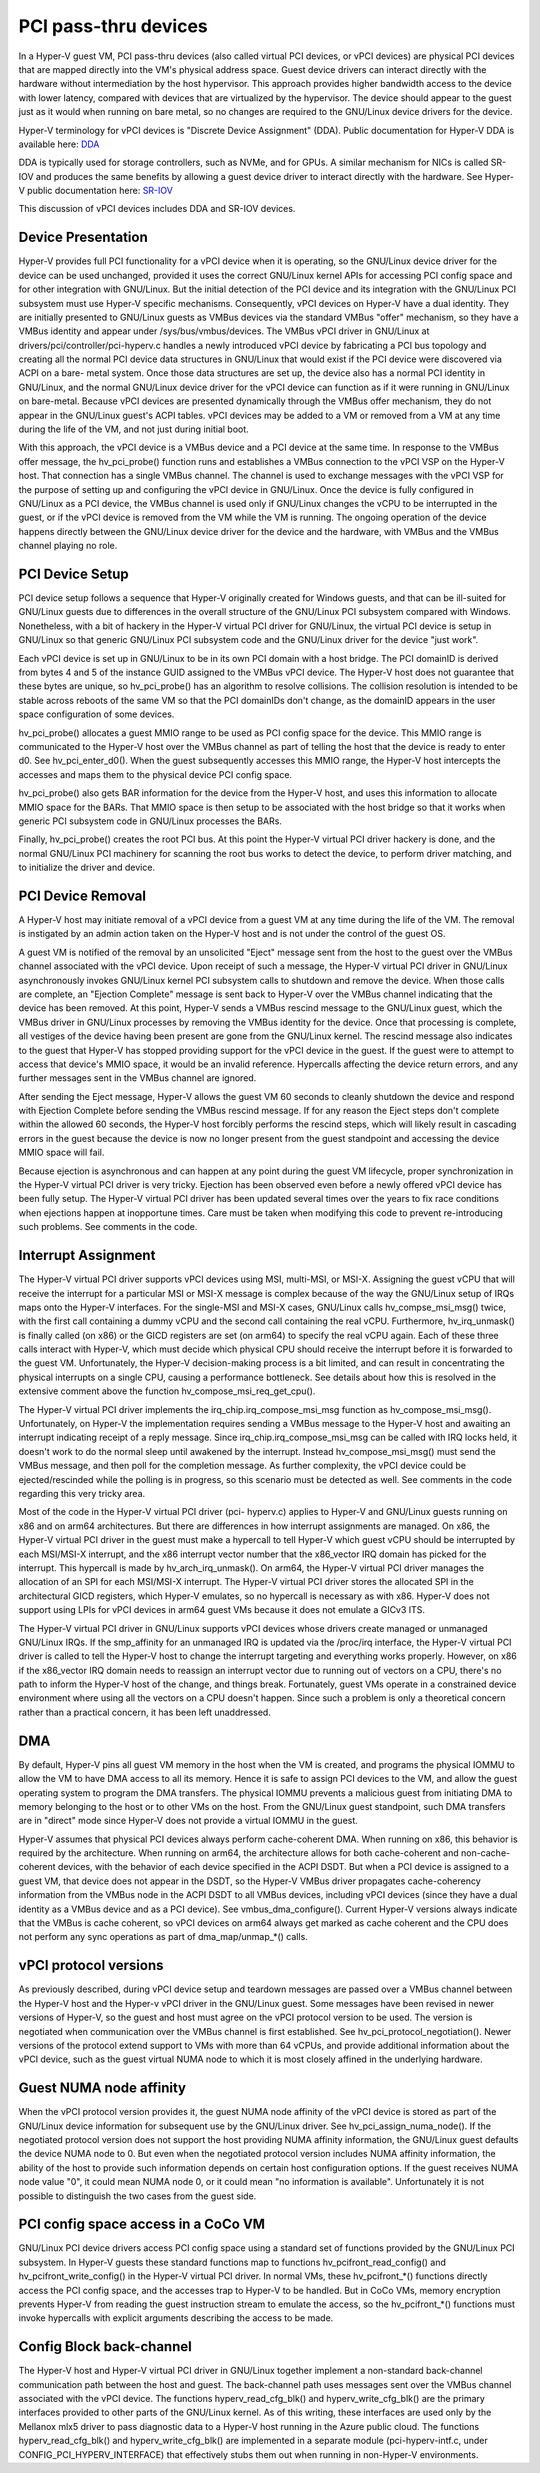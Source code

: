 .. SPDX-License-Identifier: GPL-2.0

PCI pass-thru devices
=========================
In a Hyper-V guest VM, PCI pass-thru devices (also called
virtual PCI devices, or vPCI devices) are physical PCI devices
that are mapped directly into the VM's physical address space.
Guest device drivers can interact directly with the hardware
without intermediation by the host hypervisor.  This approach
provides higher bandwidth access to the device with lower
latency, compared with devices that are virtualized by the
hypervisor.  The device should appear to the guest just as it
would when running on bare metal, so no changes are required
to the GNU/Linux device drivers for the device.

Hyper-V terminology for vPCI devices is "Discrete Device
Assignment" (DDA).  Public documentation for Hyper-V DDA is
available here: `DDA`_

.. _DDA: https://learn.microsoft.com/en-us/windows-server/virtualization/hyper-v/plan/plan-for-deploying-devices-using-discrete-device-assignment

DDA is typically used for storage controllers, such as NVMe,
and for GPUs.  A similar mechanism for NICs is called SR-IOV
and produces the same benefits by allowing a guest device
driver to interact directly with the hardware.  See Hyper-V
public documentation here: `SR-IOV`_

.. _SR-IOV: https://learn.microsoft.com/en-us/windows-hardware/drivers/network/overview-of-single-root-i-o-virtualization--sr-iov-

This discussion of vPCI devices includes DDA and SR-IOV
devices.

Device Presentation
-------------------
Hyper-V provides full PCI functionality for a vPCI device when
it is operating, so the GNU/Linux device driver for the device can
be used unchanged, provided it uses the correct GNU/Linux kernel
APIs for accessing PCI config space and for other integration
with GNU/Linux.  But the initial detection of the PCI device and
its integration with the GNU/Linux PCI subsystem must use Hyper-V
specific mechanisms.  Consequently, vPCI devices on Hyper-V
have a dual identity.  They are initially presented to GNU/Linux
guests as VMBus devices via the standard VMBus "offer"
mechanism, so they have a VMBus identity and appear under
/sys/bus/vmbus/devices.  The VMBus vPCI driver in GNU/Linux at
drivers/pci/controller/pci-hyperv.c handles a newly introduced
vPCI device by fabricating a PCI bus topology and creating all
the normal PCI device data structures in GNU/Linux that would
exist if the PCI device were discovered via ACPI on a bare-
metal system.  Once those data structures are set up, the
device also has a normal PCI identity in GNU/Linux, and the normal
GNU/Linux device driver for the vPCI device can function as if it
were running in GNU/Linux on bare-metal.  Because vPCI devices are
presented dynamically through the VMBus offer mechanism, they
do not appear in the GNU/Linux guest's ACPI tables.  vPCI devices
may be added to a VM or removed from a VM at any time during
the life of the VM, and not just during initial boot.

With this approach, the vPCI device is a VMBus device and a
PCI device at the same time.  In response to the VMBus offer
message, the hv_pci_probe() function runs and establishes a
VMBus connection to the vPCI VSP on the Hyper-V host.  That
connection has a single VMBus channel.  The channel is used to
exchange messages with the vPCI VSP for the purpose of setting
up and configuring the vPCI device in GNU/Linux.  Once the device
is fully configured in GNU/Linux as a PCI device, the VMBus
channel is used only if GNU/Linux changes the vCPU to be interrupted
in the guest, or if the vPCI device is removed from
the VM while the VM is running.  The ongoing operation of the
device happens directly between the GNU/Linux device driver for
the device and the hardware, with VMBus and the VMBus channel
playing no role.

PCI Device Setup
----------------
PCI device setup follows a sequence that Hyper-V originally
created for Windows guests, and that can be ill-suited for
GNU/Linux guests due to differences in the overall structure of
the GNU/Linux PCI subsystem compared with Windows.  Nonetheless,
with a bit of hackery in the Hyper-V virtual PCI driver for
GNU/Linux, the virtual PCI device is setup in GNU/Linux so that
generic GNU/Linux PCI subsystem code and the GNU/Linux driver for the
device "just work".

Each vPCI device is set up in GNU/Linux to be in its own PCI
domain with a host bridge.  The PCI domainID is derived from
bytes 4 and 5 of the instance GUID assigned to the VMBus vPCI
device.  The Hyper-V host does not guarantee that these bytes
are unique, so hv_pci_probe() has an algorithm to resolve
collisions.  The collision resolution is intended to be stable
across reboots of the same VM so that the PCI domainIDs don't
change, as the domainID appears in the user space
configuration of some devices.

hv_pci_probe() allocates a guest MMIO range to be used as PCI
config space for the device.  This MMIO range is communicated
to the Hyper-V host over the VMBus channel as part of telling
the host that the device is ready to enter d0.  See
hv_pci_enter_d0().  When the guest subsequently accesses this
MMIO range, the Hyper-V host intercepts the accesses and maps
them to the physical device PCI config space.

hv_pci_probe() also gets BAR information for the device from
the Hyper-V host, and uses this information to allocate MMIO
space for the BARs.  That MMIO space is then setup to be
associated with the host bridge so that it works when generic
PCI subsystem code in GNU/Linux processes the BARs.

Finally, hv_pci_probe() creates the root PCI bus.  At this
point the Hyper-V virtual PCI driver hackery is done, and the
normal GNU/Linux PCI machinery for scanning the root bus works to
detect the device, to perform driver matching, and to
initialize the driver and device.

PCI Device Removal
------------------
A Hyper-V host may initiate removal of a vPCI device from a
guest VM at any time during the life of the VM.  The removal
is instigated by an admin action taken on the Hyper-V host and
is not under the control of the guest OS.

A guest VM is notified of the removal by an unsolicited
"Eject" message sent from the host to the guest over the VMBus
channel associated with the vPCI device.  Upon receipt of such
a message, the Hyper-V virtual PCI driver in GNU/Linux
asynchronously invokes GNU/Linux kernel PCI subsystem calls to
shutdown and remove the device.  When those calls are
complete, an "Ejection Complete" message is sent back to
Hyper-V over the VMBus channel indicating that the device has
been removed.  At this point, Hyper-V sends a VMBus rescind
message to the GNU/Linux guest, which the VMBus driver in GNU/Linux
processes by removing the VMBus identity for the device.  Once
that processing is complete, all vestiges of the device having
been present are gone from the GNU/Linux kernel.  The rescind
message also indicates to the guest that Hyper-V has stopped
providing support for the vPCI device in the guest.  If the
guest were to attempt to access that device's MMIO space, it
would be an invalid reference. Hypercalls affecting the device
return errors, and any further messages sent in the VMBus
channel are ignored.

After sending the Eject message, Hyper-V allows the guest VM
60 seconds to cleanly shutdown the device and respond with
Ejection Complete before sending the VMBus rescind
message.  If for any reason the Eject steps don't complete
within the allowed 60 seconds, the Hyper-V host forcibly
performs the rescind steps, which will likely result in
cascading errors in the guest because the device is now no
longer present from the guest standpoint and accessing the
device MMIO space will fail.

Because ejection is asynchronous and can happen at any point
during the guest VM lifecycle, proper synchronization in the
Hyper-V virtual PCI driver is very tricky.  Ejection has been
observed even before a newly offered vPCI device has been
fully setup.  The Hyper-V virtual PCI driver has been updated
several times over the years to fix race conditions when
ejections happen at inopportune times. Care must be taken when
modifying this code to prevent re-introducing such problems.
See comments in the code.

Interrupt Assignment
--------------------
The Hyper-V virtual PCI driver supports vPCI devices using
MSI, multi-MSI, or MSI-X.  Assigning the guest vCPU that will
receive the interrupt for a particular MSI or MSI-X message is
complex because of the way the GNU/Linux setup of IRQs maps onto
the Hyper-V interfaces.  For the single-MSI and MSI-X cases,
GNU/Linux calls hv_compse_msi_msg() twice, with the first call
containing a dummy vCPU and the second call containing the
real vCPU.  Furthermore, hv_irq_unmask() is finally called
(on x86) or the GICD registers are set (on arm64) to specify
the real vCPU again.  Each of these three calls interact
with Hyper-V, which must decide which physical CPU should
receive the interrupt before it is forwarded to the guest VM.
Unfortunately, the Hyper-V decision-making process is a bit
limited, and can result in concentrating the physical
interrupts on a single CPU, causing a performance bottleneck.
See details about how this is resolved in the extensive
comment above the function hv_compose_msi_req_get_cpu().

The Hyper-V virtual PCI driver implements the
irq_chip.irq_compose_msi_msg function as hv_compose_msi_msg().
Unfortunately, on Hyper-V the implementation requires sending
a VMBus message to the Hyper-V host and awaiting an interrupt
indicating receipt of a reply message.  Since
irq_chip.irq_compose_msi_msg can be called with IRQ locks
held, it doesn't work to do the normal sleep until awakened by
the interrupt. Instead hv_compose_msi_msg() must send the
VMBus message, and then poll for the completion message. As
further complexity, the vPCI device could be ejected/rescinded
while the polling is in progress, so this scenario must be
detected as well.  See comments in the code regarding this
very tricky area.

Most of the code in the Hyper-V virtual PCI driver (pci-
hyperv.c) applies to Hyper-V and GNU/Linux guests running on x86
and on arm64 architectures.  But there are differences in how
interrupt assignments are managed.  On x86, the Hyper-V
virtual PCI driver in the guest must make a hypercall to tell
Hyper-V which guest vCPU should be interrupted by each
MSI/MSI-X interrupt, and the x86 interrupt vector number that
the x86_vector IRQ domain has picked for the interrupt.  This
hypercall is made by hv_arch_irq_unmask().  On arm64, the
Hyper-V virtual PCI driver manages the allocation of an SPI
for each MSI/MSI-X interrupt.  The Hyper-V virtual PCI driver
stores the allocated SPI in the architectural GICD registers,
which Hyper-V emulates, so no hypercall is necessary as with
x86.  Hyper-V does not support using LPIs for vPCI devices in
arm64 guest VMs because it does not emulate a GICv3 ITS.

The Hyper-V virtual PCI driver in GNU/Linux supports vPCI devices
whose drivers create managed or unmanaged GNU/Linux IRQs.  If the
smp_affinity for an unmanaged IRQ is updated via the /proc/irq
interface, the Hyper-V virtual PCI driver is called to tell
the Hyper-V host to change the interrupt targeting and
everything works properly.  However, on x86 if the x86_vector
IRQ domain needs to reassign an interrupt vector due to
running out of vectors on a CPU, there's no path to inform the
Hyper-V host of the change, and things break.  Fortunately,
guest VMs operate in a constrained device environment where
using all the vectors on a CPU doesn't happen. Since such a
problem is only a theoretical concern rather than a practical
concern, it has been left unaddressed.

DMA
---
By default, Hyper-V pins all guest VM memory in the host
when the VM is created, and programs the physical IOMMU to
allow the VM to have DMA access to all its memory.  Hence
it is safe to assign PCI devices to the VM, and allow the
guest operating system to program the DMA transfers.  The
physical IOMMU prevents a malicious guest from initiating
DMA to memory belonging to the host or to other VMs on the
host. From the GNU/Linux guest standpoint, such DMA transfers
are in "direct" mode since Hyper-V does not provide a virtual
IOMMU in the guest.

Hyper-V assumes that physical PCI devices always perform
cache-coherent DMA.  When running on x86, this behavior is
required by the architecture.  When running on arm64, the
architecture allows for both cache-coherent and
non-cache-coherent devices, with the behavior of each device
specified in the ACPI DSDT.  But when a PCI device is assigned
to a guest VM, that device does not appear in the DSDT, so the
Hyper-V VMBus driver propagates cache-coherency information
from the VMBus node in the ACPI DSDT to all VMBus devices,
including vPCI devices (since they have a dual identity as a VMBus
device and as a PCI device).  See vmbus_dma_configure().
Current Hyper-V versions always indicate that the VMBus is
cache coherent, so vPCI devices on arm64 always get marked as
cache coherent and the CPU does not perform any sync
operations as part of dma_map/unmap_*() calls.

vPCI protocol versions
----------------------
As previously described, during vPCI device setup and teardown
messages are passed over a VMBus channel between the Hyper-V
host and the Hyper-v vPCI driver in the GNU/Linux guest.  Some
messages have been revised in newer versions of Hyper-V, so
the guest and host must agree on the vPCI protocol version to
be used.  The version is negotiated when communication over
the VMBus channel is first established.  See
hv_pci_protocol_negotiation(). Newer versions of the protocol
extend support to VMs with more than 64 vCPUs, and provide
additional information about the vPCI device, such as the
guest virtual NUMA node to which it is most closely affined in
the underlying hardware.

Guest NUMA node affinity
------------------------
When the vPCI protocol version provides it, the guest NUMA
node affinity of the vPCI device is stored as part of the GNU/Linux
device information for subsequent use by the GNU/Linux driver. See
hv_pci_assign_numa_node().  If the negotiated protocol version
does not support the host providing NUMA affinity information,
the GNU/Linux guest defaults the device NUMA node to 0.  But even
when the negotiated protocol version includes NUMA affinity
information, the ability of the host to provide such
information depends on certain host configuration options.  If
the guest receives NUMA node value "0", it could mean NUMA
node 0, or it could mean "no information is available".
Unfortunately it is not possible to distinguish the two cases
from the guest side.

PCI config space access in a CoCo VM
------------------------------------
GNU/Linux PCI device drivers access PCI config space using a
standard set of functions provided by the GNU/Linux PCI subsystem.
In Hyper-V guests these standard functions map to functions
hv_pcifront_read_config() and hv_pcifront_write_config()
in the Hyper-V virtual PCI driver.  In normal VMs,
these hv_pcifront_*() functions directly access the PCI config
space, and the accesses trap to Hyper-V to be handled.
But in CoCo VMs, memory encryption prevents Hyper-V
from reading the guest instruction stream to emulate the
access, so the hv_pcifront_*() functions must invoke
hypercalls with explicit arguments describing the access to be
made.

Config Block back-channel
-------------------------
The Hyper-V host and Hyper-V virtual PCI driver in GNU/Linux
together implement a non-standard back-channel communication
path between the host and guest.  The back-channel path uses
messages sent over the VMBus channel associated with the vPCI
device.  The functions hyperv_read_cfg_blk() and
hyperv_write_cfg_blk() are the primary interfaces provided to
other parts of the GNU/Linux kernel.  As of this writing, these
interfaces are used only by the Mellanox mlx5 driver to pass
diagnostic data to a Hyper-V host running in the Azure public
cloud.  The functions hyperv_read_cfg_blk() and
hyperv_write_cfg_blk() are implemented in a separate module
(pci-hyperv-intf.c, under CONFIG_PCI_HYPERV_INTERFACE) that
effectively stubs them out when running in non-Hyper-V
environments.
